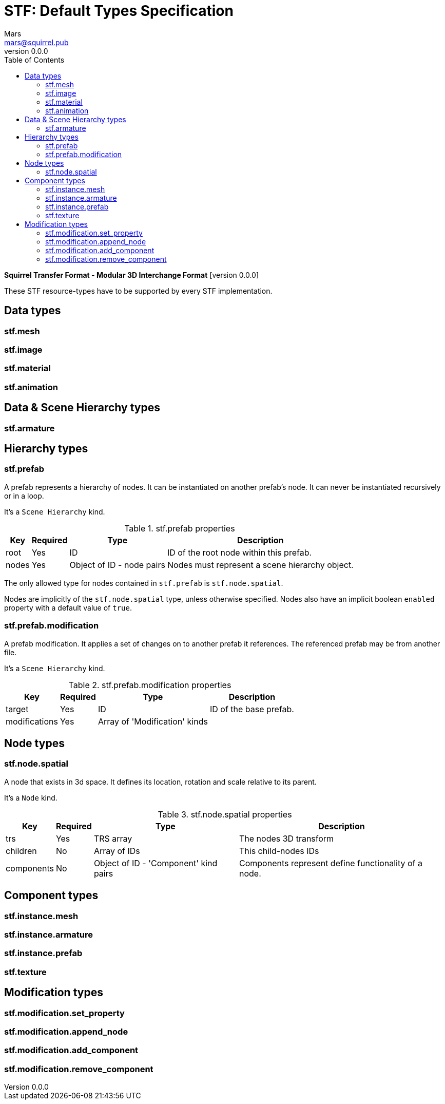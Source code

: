 = STF: Default Types Specification
Mars <mars@squirrel.pub>
v0.0.0
:hardbreaks-option:
:toc:

**Squirrel Transfer Format - Modular 3D Interchange Format** [version {revnumber}]

These STF resource-types have to be supported by every STF implementation.

== Data types
=== stf.mesh

=== stf.image

=== stf.material

=== stf.animation

== Data & Scene Hierarchy types
=== stf.armature

== Hierarchy types
=== stf.prefab
A prefab represents a hierarchy of nodes. It can be instantiated on another prefab's node. It can never be instantiated recursively or in a loop.

It's a `Scene Hierarchy` kind.

.stf.prefab properties
[%autowidth, %header,cols=4*]
|===
|Key |Required |Type |Description

|root |Yes |ID |ID of the root node within this prefab.
|nodes |Yes |Object of ID - node pairs |Nodes must represent a scene hierarchy object.
|===

The only allowed type for nodes contained in `stf.prefab` is `stf.node.spatial`.

Nodes are implicitly of the `stf.node.spatial` type, unless otherwise specified. Nodes also have an implicit boolean `enabled` property with a default value of `true`.

=== stf.prefab.modification
A prefab modification. It applies a set of changes on to another prefab it references. The referenced prefab may be from another file.

It's a `Scene Hierarchy` kind.

.stf.prefab.modification properties
[%autowidth, %header,cols=4*]
|===
|Key |Required |Type |Description

|target |Yes |ID |ID of the base prefab.
|modifications |Yes |Array of 'Modification' kinds |
|===

== Node types
=== stf.node.spatial
A node that exists in 3d space. It defines its location, rotation and scale relative to its parent.

It's a `Node` kind.

.stf.node.spatial properties
[%autowidth, %header,cols=4*]
|===
|Key |Required |Type |Description

|trs |Yes |TRS array |The nodes 3D transform
|children |No |Array of IDs |This child-nodes IDs
|components |No |Object of ID - 'Component' kind pairs |Components represent define functionality of a node.
|===

== Component types
=== stf.instance.mesh

=== stf.instance.armature

=== stf.instance.prefab

=== stf.texture

== Modification types
=== stf.modification.set_property

=== stf.modification.append_node

=== stf.modification.add_component

=== stf.modification.remove_component
